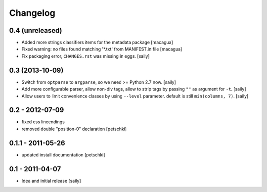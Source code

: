 Changelog
=========

0.4 (unreleased)
----------------

- Added more strings classifiers items for the metadata package
  [macagua]

- Fixed warning: no files found matching '*.txt' from MANIFEST.in file
  [macagua]

- Fix packaging error, ``CHANGES.rst`` was missing in eggs.
  [saily]


0.3 (2013-10-09)
----------------

- Switch from ``optparse`` to ``argparse``, so we need >= Python 2.7 now.
  [saily]

- Add more configurable parser, allow non-div tags, allow to strip tags by
  passing ``""`` as argument for ``-t``.
  [saily]

- Allow users to limit convenience classes by using ``--level`` parameter.
  default is still ``min(columns, 7)``.
  [saily]


0.2 - 2012-07-09
----------------

- fixed css lineendings
- removed double "position-0" declaration
  [petschki]

0.1.1 - 2011-05-26
------------------

- updated install documentation [petschki]

0.1 - 2011-04-07
----------------

- Idea and initial release
  [saily]
